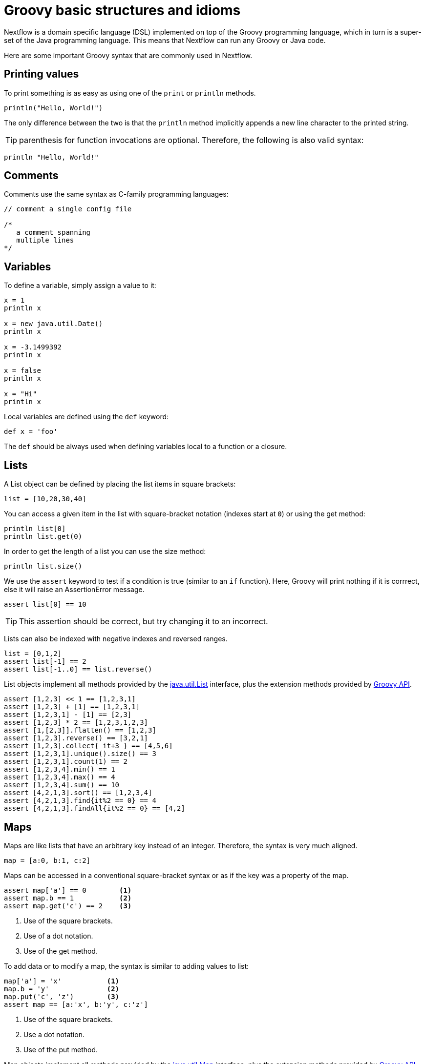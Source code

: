 = Groovy basic structures and idioms

Nextflow is a domain specific language (DSL) implemented on top of the Groovy programming language, which in turn is a super-set of the Java programming language. This means that Nextflow can run any Groovy or Java code. 

Here are some important Groovy syntax that are commonly used in Nextflow.

== Printing values

To print something is as easy as using one of the `print` or `println` methods.

[source,groovy,linenums]
----
println("Hello, World!")
----

The only difference between the two is that the `println` method implicitly appends a new line character to the printed string.

TIP: parenthesis for function invocations are optional. Therefore, the following is also valid
syntax:

[source,groovy,linenums]
----
println "Hello, World!"
----

== Comments

Comments use the same syntax as C-family programming languages:

[source,groovy,linenums]
----
// comment a single config file

/*
   a comment spanning
   multiple lines
*/
----

== Variables

To define a variable, simply assign a value to it:

[source,groovy,linenums]
----
x = 1
println x

x = new java.util.Date()
println x

x = -3.1499392
println x

x = false
println x

x = "Hi"
println x
----

Local variables are defined using the `def` keyword:

[source,groovy,linenums]
----
def x = 'foo'
----

The `def` should be always used when defining variables local to a function or a closure.

== Lists

A List object can be defined by placing the list items in square brackets:

[source,groovy,linenums]
----
list = [10,20,30,40]
----

You can access a given item in the list with square-bracket notation (indexes start at `0`) or using the get method:

[source,groovy,linenums]
----
println list[0]
println list.get(0)
----

In order to get the length of a list you can use the size method:

[source,groovy,linenums]
----
println list.size()
----

We use the `assert` keyword to test if a condition is true (similar to an `if` function).
Here, Groovy will print nothing if it is corrrect, else it will raise an AssertionError message.

[source,groovy,linenums]
----
assert list[0] == 10
----

TIP: This assertion should be correct, but try changing it to an incorrect.

Lists can also be indexed with negative indexes and reversed ranges.

[source,groovy,linenums]
----
list = [0,1,2]
assert list[-1] == 2
assert list[-1..0] == list.reverse()
----

List objects implement all methods provided by the https://docs.oracle.com/javase/8/docs/api/java/util/List.html[java.util.List] interface,
plus the extension methods provided by http://docs.groovy-lang.org/latest/html/groovy-jdk/java/util/List.html[Groovy API].

[source,groovy,linenums]
----
assert [1,2,3] << 1 == [1,2,3,1]
assert [1,2,3] + [1] == [1,2,3,1]
assert [1,2,3,1] - [1] == [2,3]
assert [1,2,3] * 2 == [1,2,3,1,2,3]
assert [1,[2,3]].flatten() == [1,2,3]
assert [1,2,3].reverse() == [3,2,1]
assert [1,2,3].collect{ it+3 } == [4,5,6]
assert [1,2,3,1].unique().size() == 3
assert [1,2,3,1].count(1) == 2
assert [1,2,3,4].min() == 1
assert [1,2,3,4].max() == 4
assert [1,2,3,4].sum() == 10
assert [4,2,1,3].sort() == [1,2,3,4]
assert [4,2,1,3].find{it%2 == 0} == 4
assert [4,2,1,3].findAll{it%2 == 0} == [4,2]
----

== Maps

Maps are like lists that have an arbitrary key instead of an integer. Therefore, the syntax is very much aligned.

[source,groovy,linenums]
----
map = [a:0, b:1, c:2]
----

Maps can be accessed in a conventional square-bracket syntax or as if the key was a property of the map.

[source,groovy,linenums]
----
assert map['a'] == 0        <1>
assert map.b == 1           <2>
assert map.get('c') == 2    <3>
----

<1> Use of the square brackets.
<2> Use of a dot notation.
<3> Use of the get method.

To add data or to modify a map, the syntax is similar to adding values to list:

[source,groovy,linenums]
----
map['a'] = 'x'           <1>
map.b = 'y'              <2>
map.put('c', 'z')        <3>
assert map == [a:'x', b:'y', c:'z']
----

<1> Use of the square brackets.
<2> Use a dot notation.
<3> Use of the put method.

Map objects implement all methods provided by the https://docs.oracle.com/javase/8/docs/api/java/util/Map.html[java.util.Map] interface,
plus the extension methods provided by http://docs.groovy-lang.org/latest/html/groovy-jdk/java/util/Map.html[Groovy API].

== String interpolation

String literals can be defined by enclosing them with either _single-_ or _double-_ quotation marks.

Double-quoted strings can contain the value of an arbitrary variable by prefixing its name with the $ character, or the value of any expression by using the ${expression} syntax, similar to Bash/shell scripts:

[source,groovy,linenums]
----
foxtype = 'quick'
foxcolor = ['b', 'r', 'o', 'w', 'n']
println "The $foxtype ${foxcolor.join()} fox"

x = 'Hello'
println '$x + $y'
----

This code prints:

[source,groovy,linenums]
----
The quick brown fox
$x + $y
----

TIP: Note the different use of `$` and `${..}` syntax to interpolate value expressions in a string literal.

Finally string literals can also be defined using the `/` character as delimiter. They are known as
*slashy* strings and are useful for defining regular expressions and patterns, as there is no need to escape backslashes. As with double quote strings they allow to interpolate variables prefixed with a `$` character.

Try the following to see the difference:

[source,groovy,linenums]
----
x = /tic\tac\toe/
y = 'tic\tac\toe'

println x
println y
----

it prints:

```
tic\tac\toe
tic    ac    oe
```

== Multi-line strings

A block of text that spans multiple lines can be defined by delimiting it with triple single or double quotes:

[source,groovy,linenums]
----
text = """
    Hello there James.
    How are you today?
    """
println text
----

Finally, multi-line strings can also be defined with slashy strings. For example:

[source,groovy,linenums]
----
text = /
    This is a multi-line
    slashy string!
    It's cool, isn't it?!
    /
println text
----

TIP: Like before, multi-line strings inside double quotes and slash characters support variable interpolation, while single-quoted multi-line strings do not.

== If statement

The `if` statement uses the same syntax common in other programming languages, such as Java, C, JavaScript, etc.

[source,groovy,linenums]
----
if( < boolean expression > ) {
    // true branch
}
else {
    // false branch
}
----

The `else` branch is optional. Also the curly brackets are optional when the branch defines just a single
statement.

[source,groovy,linenums]
----
x = 1
if( x > 10 )
    println 'Hello'
----

TIP: `null`, empty strings and empty collections are evaluated to `false`.

Therefore a statement like:

[source,groovy,linenums]
----
list = [1,2,3]
if( list != null && list.size() > 0 ) {
  println list
}
else {
  println 'The list is empty'
}
----

Can be written as:

[source,groovy,linenums]
----
if( list )
    println list
else
    println 'The list is empty'
----

See the http://groovy-lang.org/semantics.html#Groovy-Truth[Groovy-Truth] for further details.

TIP: In some cases it can be useful to replace the `if` statement with a ternary expression (aka
conditional expression). For example:

[source,groovy,linenums]
----
println list ? list : 'The list is empty'
----

The previous statement can be further simplified using the http://groovy-lang.org/operators.html#_elvis_operator[Elvis operator], as shown below:

[source,groovy,linenums]
----
println list ?: 'The list is empty'
----

== For statement

The classical `for` loop syntax is supported as shown here:

[source,groovy,linenums]
----
for (int i = 0; i <3; i++) {
   println("Hello World $i")
}
----

Iteration over list objects is also possible using the syntax below:

[source,groovy,linenums]
----
list = ['a','b','c']

for( String elem : list ) {
  println elem
}
----

== Functions

It is possible to define a custom function into a script, as shown here:

[source,groovy,linenums]
----
int fib(int n) {
    return n < 2 ? 1 : fib(n-1) + fib(n-2)
}

assert fib(10)==89
----

A function can take multiple arguments separating them with a comma. The `return`
keyword can be omitted and the function implicitly returns the value
of the last evaluated expression. Also, explicit types can be omitted, though not recommended:

[source,groovy,linenums]
----
def fact( n ) {
  n > 1 ? n * fact(n-1) : 1
}

assert fact(5) == 120
----

== Closures

Closures are the swiss army knife of Nextflow/Groovy programming. In a nutshell, a closure 
is a block of code that can be passed as an argument to a function. A closure can also be used to define
an anonymous function.

More formally, a closure allows the definition of functions as first class objects.

[source,groovy,linenums]
----
square = { it * it }
----

The curly brackets around the expression `it * it` tells the script interpreter to treat this expression as code. The `it` identifier is an implicit variable that represents the value that is passed to the function when it is invoked.

Once compiled, the function object is assigned to the variable `square` as any other variable assignments shown previously. To invoke the closure execution use the special method `call` or just use the round
parentheses to specify the closure parameter(s). For example:

[source,groovy,linenums]
----
assert square.call(5) == 25
assert square(9) == 81
----

This is not very interesting until we pass the `square` function as an argument to other functions or methods.
Some built-in functions take a function like this as an argument. One example is the `collect` method on lists:

[source,groovy,linenums]
----
x = [ 1, 2, 3, 4 ].collect(square)
println x
----

It prints:

```
[ 1, 4, 9, 16 ]
```

By default, closures take a single parameter called `it`, to give it a different name use the
`\->` syntax. For example:

[source,groovy,linenums]
----
square = { num -> num * num }
----

It's also possible to define closures with multiple, custom-named parameters.

For example, when the method `each()` is applied to a map it can take a closure with two arguments,
to which it passes the _key-value_ pair for each entry in the `map` object. For example:

[source,groovy,linenums]
----
printMap = { a, b -> println "$a with value $b" }
values = [ "Yue" : "Wu", "Mark" : "Williams", "Sudha" : "Kumari" ]
values.each(printMap)
----

It prints:

```
Yue with value Wu
Mark with value Williams
Sudha with value Kumari
```

A closure has two other important features. 

First, it can access and _modify_ variables in the scope where it is defined.

Second, a closure can be defined in an _anonymous_ manner, meaning that it is not given a name,
and is defined in the place where it needs to be used.

As an example showing both these features, see the following code fragment:

[source,groovy,linenums]
----
result = 0                                       // <1>
values = ["China": 1 , "India" : 2, "USA" : 3]   // <2>
values.keySet().each { result += values[it] }    // <3>
println result
----

<1> Define a global variable.
<2> Define a map object.
<3> Invoke the `each` method passing the closure object which modifies the `result` variable.

Learn more about closures in the http://groovy-lang.org/closures.html[Groovy documentation].

== More resources

The complete Groovy language documentation is available at http://groovy-lang.org/documentation.html#languagespecification[this link].

A great resource to master Apache Groovy syntax is the book: https://www.manning.com/books/groovy-in-action-second-edition[Groovy in Action].

